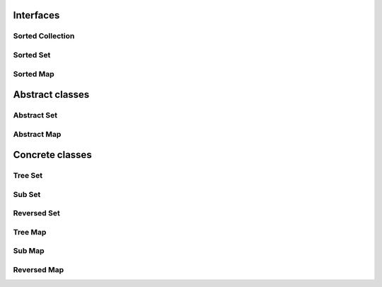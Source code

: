 Interfaces
==========

Sorted Collection
------------------

.. doxygeninterface:: chdemko::SortedCollection::SortedCollection
   :no-link:

Sorted Set
----------

.. doxygeninterface:: chdemko::SortedCollection::SortedSet
   :no-link:

Sorted Map
----------

.. doxygeninterface:: chdemko::SortedCollection::SortedMap
   :no-link:

Abstract classes
================

Abstract Set
------------

.. doxygenclass:: chdemko::SortedCollection::AbstractSet
   :no-link:

Abstract Map
------------

.. doxygenclass:: chdemko::SortedCollection::AbstractMap
   :no-link:

Concrete classes
================

Tree Set
--------

.. doxygenclass:: chdemko::SortedCollection::TreeSet
   :no-link:

Sub Set
-------

.. doxygenclass:: chdemko::SortedCollection::SubSet
   :no-link:

Reversed Set
------------

.. doxygenclass:: chdemko::SortedCollection::ReversedSet
   :no-link:

Tree Map
--------

.. doxygenclass:: chdemko::SortedCollection::TreeMap
   :no-link:

Sub Map
-------

.. doxygenclass:: chdemko::SortedCollection::SubMap
   :no-link:

Reversed Map
------------

.. doxygenclass:: chdemko::SortedCollection::ReversedMap
   :no-link:

